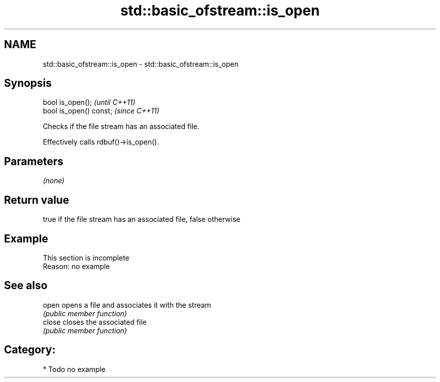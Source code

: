 .TH std::basic_ofstream::is_open 3 "2018.03.28" "http://cppreference.com" "C++ Standard Libary"
.SH NAME
std::basic_ofstream::is_open \- std::basic_ofstream::is_open

.SH Synopsis
   bool is_open();        \fI(until C++11)\fP
   bool is_open() const;  \fI(since C++11)\fP

   Checks if the file stream has an associated file.

   Effectively calls rdbuf()->is_open().

.SH Parameters

   \fI(none)\fP

.SH Return value

   true if the file stream has an associated file, false otherwise

.SH Example

    This section is incomplete
    Reason: no example

.SH See also

   open  opens a file and associates it with the stream
         \fI(public member function)\fP 
   close closes the associated file
         \fI(public member function)\fP 

.SH Category:

     * Todo no example
